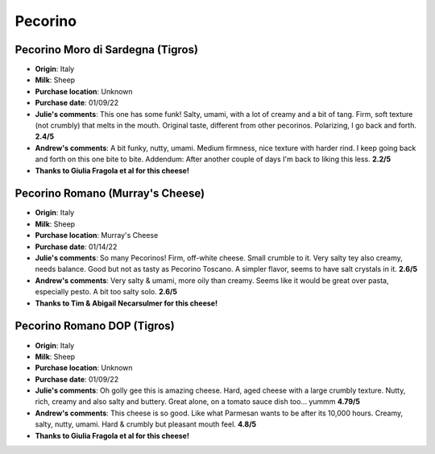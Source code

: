 Pecorino 
====================== 
Pecorino Moro di Sardegna (Tigros)
----------------- 
.. image:: cheesepics/morodisardegna.png 
        :align: right 
        :height: 200px 

- **Origin**: Italy
- **Milk**: Sheep
- **Purchase location**: Unknown
- **Purchase date**: 01/09/22
- **Julie's comments**: This one has some funk! Salty, umami, with a lot of creamy and a bit of tang. Firm, soft texture (not crumbly) that melts in the mouth. Original taste, different from other pecorinos. Polarizing, I go back and forth.  **2.4/5**
- **Andrew's comments**: A bit funky, nutty, umami. Medium firmness, nice texture with harder rind. I keep going back and forth on this one bite to bite. Addendum: After another couple of days I'm back to liking this less.  **2.2/5**
- **Thanks to Giulia Fragola et al for this cheese!**

Pecorino Romano   (Murray's Cheese)
----------------- 
.. image:: cheesepics/pecorinoromano.png 
        :align: right 
        :height: 200px 

- **Origin**: Italy
- **Milk**: Sheep
- **Purchase location**: Murray's Cheese
- **Purchase date**: 01/14/22
- **Julie's comments**: So many Pecorinos! Firm, off-white cheese. Small crumble to it. Very salty tey also creamy, needs balance. Good but not as tasty as Pecorino Toscano. A simpler flavor, seems to have salt crystals in it.  **2.6/5**
- **Andrew's comments**: Very salty & umami, more oily than creamy. Seems like it would be great over pasta, especially pesto. A bit too salty solo.  **2.6/5**
- **Thanks to Tim & Abigail Necarsulmer for this cheese!**

Pecorino Romano DOP (Tigros)
----------------- 
.. image:: cheesepics/pecorinoromano.png 
        :align: right 
        :height: 200px 

- **Origin**: Italy
- **Milk**: Sheep  
- **Purchase location**: Unknown
- **Purchase date**: 01/09/22
- **Julie's comments**: Oh golly gee this is amazing cheese. Hard, aged cheese with a large crumbly texture. Nutty, rich, creamy and also salty and buttery. Great alone, on a tomato sauce dish too… yummm  **4.79/5**
- **Andrew's comments**: This cheese is so good. Like what Parmesan wants to be after its 10,000 hours. Creamy, salty, nutty, umami. Hard & crumbly but pleasant mouth feel.  **4.8/5**
- **Thanks to Giulia Fragola et al for this cheese!**


